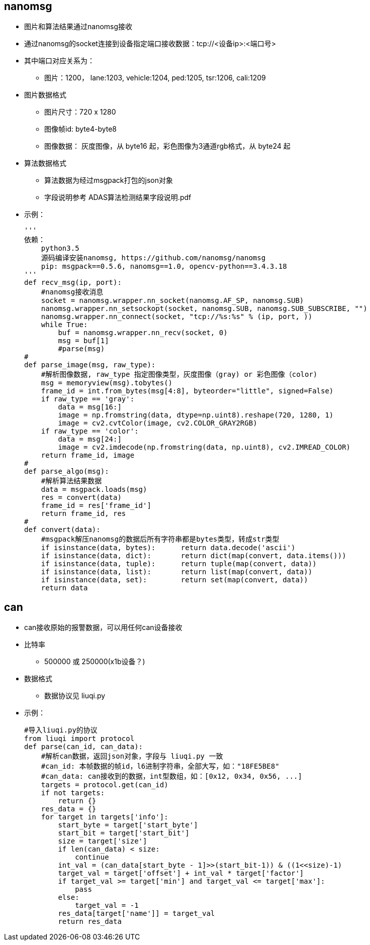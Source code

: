 
== nanomsg
* 图片和算法结果通过nanomsg接收
* 通过nanomsg的socket连接到设备指定端口接收数据：tcp://<设备ip>:<端口号>
* 其中端口对应关系为：
** 图片：1200， lane:1203, vehicle:1204, ped:1205, tsr:1206, cali:1209
* 图片数据格式
** 图片尺寸：720 x 1280
** 图像帧id: byte4-byte8
** 图像数据： 灰度图像，从 byte16 起，彩色图像为3通道rgb格式，从 byte24 起
* 算法数据格式
** 算法数据为经过msgpack打包的json对象
** 字段说明参考 ADAS算法检测结果字段说明.pdf
* 示例：
[source, python]
'''
依赖：
    python3.5
    源码编译安装nanomsg, https://github.com/nanomsg/nanomsg
    pip: msgpack==0.5.6, nanomsg==1.0, opencv-python==3.4.3.18
'''
def recv_msg(ip, port):
    #nanomsg接收消息
    socket = nanomsg.wrapper.nn_socket(nanomsg.AF_SP, nanomsg.SUB)
    nanomsg.wrapper.nn_setsockopt(socket, nanomsg.SUB, nanomsg.SUB_SUBSCRIBE, "")
    nanomsg.wrapper.nn_connect(socket, "tcp://%s:%s" % (ip, port, ))
    while True:
        buf = nanomsg.wrapper.nn_recv(socket, 0)
        msg = buf[1]
        #parse(msg)
#
def parse_image(msg, raw_type):
    #解析图像数据, raw_type 指定图像类型，灰度图像（gray) or 彩色图像（color)
    msg = memoryview(msg).tobytes()
    frame_id = int.from_bytes(msg[4:8], byteorder="little", signed=False)
    if raw_type == 'gray':
        data = msg[16:]
        image = np.fromstring(data, dtype=np.uint8).reshape(720, 1280, 1)
        image = cv2.cvtColor(image, cv2.COLOR_GRAY2RGB)
    if raw_type == 'color':
        data = msg[24:]
        image = cv2.imdecode(np.fromstring(data, np.uint8), cv2.IMREAD_COLOR)
    return frame_id, image
#
def parse_algo(msg):
    #解析算法结果数据
    data = msgpack.loads(msg)
    res = convert(data)
    frame_id = res['frame_id']
    return frame_id, res
#
def convert(data):
    #msgpack解压nanomsg的数据后所有字符串都是bytes类型，转成str类型
    if isinstance(data, bytes):      return data.decode('ascii')
    if isinstance(data, dict):       return dict(map(convert, data.items()))
    if isinstance(data, tuple):      return tuple(map(convert, data))
    if isinstance(data, list):       return list(map(convert, data))
    if isinstance(data, set):        return set(map(convert, data))
    return data

== can
* can接收原始的报警数据，可以用任何can设备接收
* 比特率
** 500000 或 250000(x1b设备？)
* 数据格式
** 数据协议见 liuqi.py
* 示例：
[source, python]
#导入liuqi.py的协议
from liuqi import protocol 
def parse(can_id, can_data):
    #解析can数据，返回json对象，字段与 liuqi.py 一致
    #can_id: 本帧数据的帧id，l6进制字符串，全部大写，如："18FE5BE8"
    #can_data: can接收到的数据，int型数组，如：[0x12, 0x34, 0x56, ...]
    targets = protocol.get(can_id)
    if not targets:
        return {}
    res_data = {} 
    for target in targets['info']:
        start_byte = target['start_byte']
        start_bit = target['start_bit']
        size = target['size']
        if len(can_data) < size:
            continue
        int_val = (can_data[start_byte - 1]>>(start_bit-1)) & ((1<<size)-1)
        target_val = target['offset'] + int_val * target['factor']
        if target_val >= target['min'] and target_val <= target['max']:
            pass
        else:
            target_val = -1
        res_data[target['name']] = target_val
        return res_data
